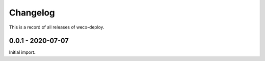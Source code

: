 =========
Changelog
=========

This is a record of all releases of weco-deploy.

------------------
0.0.1 - 2020-07-07
------------------

Initial import.